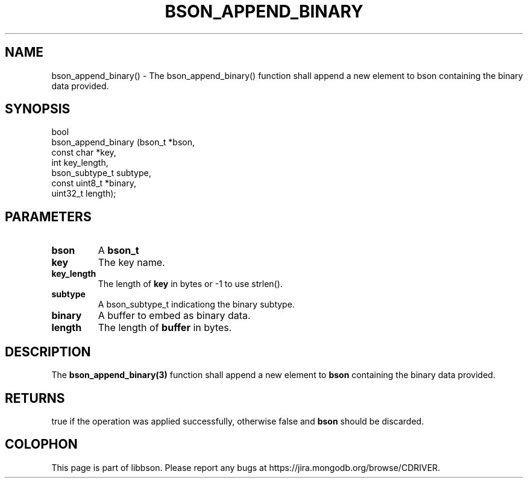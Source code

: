 .\" This manpage is Copyright (C) 2016 MongoDB, Inc.
.\" 
.\" Permission is granted to copy, distribute and/or modify this document
.\" under the terms of the GNU Free Documentation License, Version 1.3
.\" or any later version published by the Free Software Foundation;
.\" with no Invariant Sections, no Front-Cover Texts, and no Back-Cover Texts.
.\" A copy of the license is included in the section entitled "GNU
.\" Free Documentation License".
.\" 
.TH "BSON_APPEND_BINARY" "3" "2016\(hy11\(hy10" "libbson"
.SH NAME
bson_append_binary() \- The bson_append_binary() function shall append a new element to bson containing the binary data provided.
.SH "SYNOPSIS"

.nf
.nf
bool
bson_append_binary (bson_t        *bson,
                    const char    *key,
                    int            key_length,
                    bson_subtype_t subtype,
                    const uint8_t *binary,
                    uint32_t       length);
.fi
.fi

.SH "PARAMETERS"

.TP
.B
bson
A
.B bson_t
.
.LP
.TP
.B
key
The key name.
.LP
.TP
.B
key_length
The length of
.B key
in bytes or \(hy1 to use strlen().
.LP
.TP
.B
subtype
A bson_subtype_t indicationg the binary subtype.
.LP
.TP
.B
binary
A buffer to embed as binary data.
.LP
.TP
.B
length
The length of
.B buffer
in bytes.
.LP

.SH "DESCRIPTION"

The
.B bson_append_binary(3)
function shall append a new element to
.B bson
containing the binary data provided.

.SH "RETURNS"

true if the operation was applied successfully, otherwise false and
.B bson
should be discarded.


.B
.SH COLOPHON
This page is part of libbson.
Please report any bugs at https://jira.mongodb.org/browse/CDRIVER.